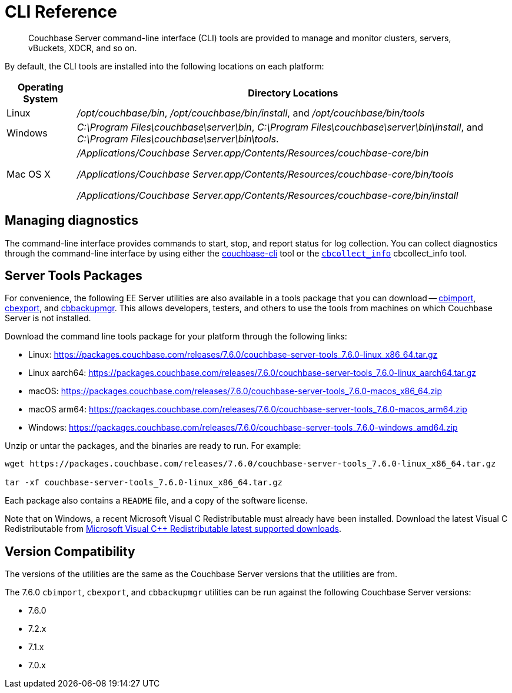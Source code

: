 = CLI Reference
:description: Couchbase Server command-line interface (CLI) tools are provided to manage and monitor clusters, servers, vBuckets, XDCR, and so on.

[abstract]
{description}

By default, the CLI tools are installed into the following locations on each platform:

[cols="50,313"]
|===
| Operating System | Directory Locations

| Linux
| [.path]_/opt/couchbase/bin_, [.path]_/opt/couchbase/bin/install_, and [.path]_/opt/couchbase/bin/tools_

| Windows
| [.path]_C:\Program Files\couchbase\server\bin_, [.path]_C:\Program Files\couchbase\server\bin\install_, and [.path]_C:\Program Files\couchbase\server\bin\tools_.

| Mac OS X
| [.path]_/Applications/Couchbase Server.app/Contents/Resources/couchbase-core/bin_

[.path]_/Applications/Couchbase Server.app/Contents/Resources/couchbase-core/bin/tools_

[.path]_/Applications/Couchbase Server.app/Contents/Resources/couchbase-core/bin/install_
|===

== Managing diagnostics

The command-line interface provides commands to start, stop, and report status for log collection.
You can collect diagnostics through the command-line interface by using either the xref:cli:cbcli/couchbase-cli.adoc[couchbase-cli] tool or the xref:cbcollect-info-tool.adoc[[.cmd]`cbcollect_info`] cbcollect_info tool.

[#server-tools-packages]
== Server Tools Packages

For convenience, the following EE Server utilities are also available in a tools package that you can download --
xref:tools:cbimport.adoc[cbimport], xref:tools:cbexport.adoc[cbexport], and xref:backup-restore:cbbackupmgr.adoc[cbbackupmgr].
This allows developers, testers, and others to use the tools from machines on which Couchbase Server is not installed.

Download the command line tools package for your platform through the following links:

* Linux: https://packages.couchbase.com/releases/7.6.0/couchbase-server-tools_7.6.0-linux_x86_64.tar.gz[https://packages.couchbase.com/releases/7.6.0/couchbase-server-tools_7.6.0-linux_x86_64.tar.gz]
* Linux aarch64: https://packages.couchbase.com/releases/7.6.0/couchbase-server-tools_7.6.0-linux_aarch64.tar.gz[https://packages.couchbase.com/releases/7.6.0/couchbase-server-tools_7.6.0-linux_aarch64.tar.gz]
* macOS: https://packages.couchbase.com/releases/7.6.0/couchbase-server-tools_7.6.0-macos_x86_64.zip[https://packages.couchbase.com/releases/7.6.0/couchbase-server-tools_7.6.0-macos_x86_64.zip]
* macOS arm64: https://packages.couchbase.com/releases/7.6.0/couchbase-server-tools_7.6.0-macos_arm64.zip[https://packages.couchbase.com/releases/7.6.0/couchbase-server-tools_7.6.0-macos_arm64.zip]
* Windows: https://packages.couchbase.com/releases/7.6.0/couchbase-server-tools_7.6.0-windows_amd64.zip[https://packages.couchbase.com/releases/7.6.0/couchbase-server-tools_7.6.0-windows_amd64.zip]

Unzip or untar the packages, and the binaries are ready to run.
For example:

[source,console]
----
wget https://packages.couchbase.com/releases/7.6.0/couchbase-server-tools_7.6.0-linux_x86_64.tar.gz

tar -xf couchbase-server-tools_7.6.0-linux_x86_64.tar.gz
----

Each package also contains a `README` file, and a copy of the software license.

Note that on Windows, a recent Microsoft Visual C++ Redistributable must already have been installed.
Download the latest Visual C++ Redistributable from https://docs.microsoft.com/en-us/cpp/windows/latest-supported-vc-redist?view=msvc-170[Microsoft Visual C++ Redistributable latest supported downloads].

[#version-compatibility]
== Version Compatibility

The versions of the utilities are the same as the Couchbase Server versions that the utilities are from.

The 7.6.0 `cbimport`, `cbexport`, and `cbbackupmgr` utilities can be run against the following Couchbase Server versions:

* 7.6.0
* 7.2.x
* 7.1.x
* 7.0.x
